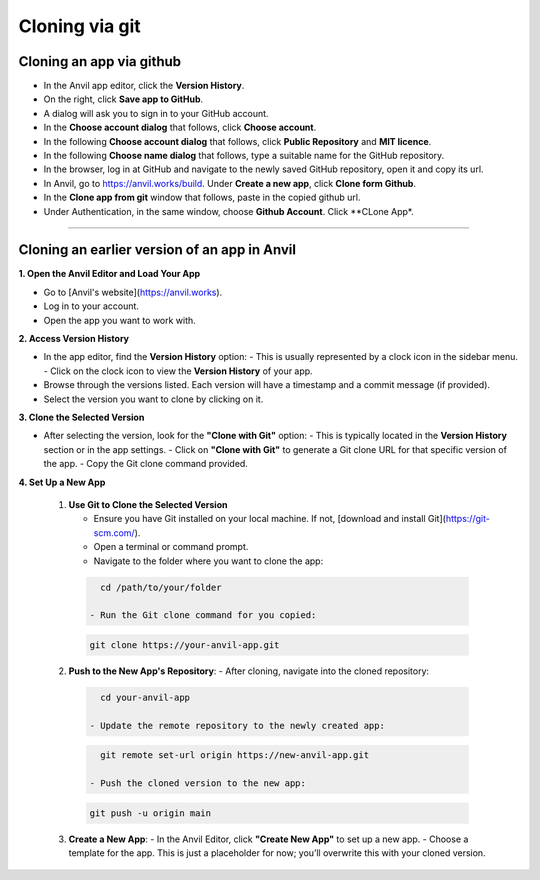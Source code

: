 ====================================================
Cloning via git
====================================================

Cloning an app via github
----------------------------

.. image:: images/save_to_github.png
    :scale: 60%

- In the Anvil app editor, click the **Version History**.
- On the right, click **Save app to GitHub**.
- A dialog will ask you to sign in to your GitHub account.
- In the **Choose account dialog** that follows, click **Choose account**.
- In the following **Choose account dialog** that follows, click **Public Repository** and **MIT licence**.
- In the following **Choose name dialog** that follows, type a suitable name for the GitHub repository.
- In the browser, log in at GitHub and navigate to the newly saved GitHub repository, open it and copy its url.
- In Anvil, go to https://anvil.works/build. Under **Create a new app**, click **Clone form Github**.
- In the **Clone app from git** window that follows, paste in the copied github url.
- Under Authentication, in the same window, choose **Github Account**. Click **CLone App*.



----

Cloning an earlier version of an app in Anvil
------------------------------------------------------------

**1. Open the Anvil Editor and Load Your App**

- Go to [Anvil's website](https://anvil.works).
- Log in to your account.
- Open the app you want to work with.


**2. Access Version History**

- In the app editor, find the **Version History** option:
  - This is usually represented by a clock icon in the sidebar menu.
  - Click on the clock icon to view the **Version History** of your app.
- Browse through the versions listed. Each version will have a timestamp and a commit message (if provided).
- Select the version you want to clone by clicking on it.


**3. Clone the Selected Version**

- After selecting the version, look for the **"Clone with Git"** option:
  - This is typically located in the **Version History** section or in the app settings.
  - Click on **"Clone with Git"** to generate a Git clone URL for that specific version of the app.
  - Copy the Git clone command provided.


**4. Set Up a New App**

  1. **Use Git to Clone the Selected Version**

     - Ensure you have Git installed on your local machine. If not, [download and install Git](https://git-scm.com/).
     - Open a terminal or command prompt.
     - Navigate to the folder where you want to clone the app:

    .. code-block:: python

       cd /path/to/your/folder

     - Run the Git clone command for you copied:

    .. code-block:: terminal

       git clone https://your-anvil-app.git


  2. **Push to the New App's Repository**:
     - After cloning, navigate into the cloned repository:

    .. code-block:: terminal

       cd your-anvil-app

     - Update the remote repository to the newly created app:

    .. code-block:: terminal

       git remote set-url origin https://new-anvil-app.git

     - Push the cloned version to the new app:

    .. code-block:: terminal

       git push -u origin main


  3. **Create a New App**:
     - In the Anvil Editor, click **"Create New App"** to set up a new app.
     - Choose a template for the app. This is just a placeholder for now; you’ll overwrite this with your cloned version.


